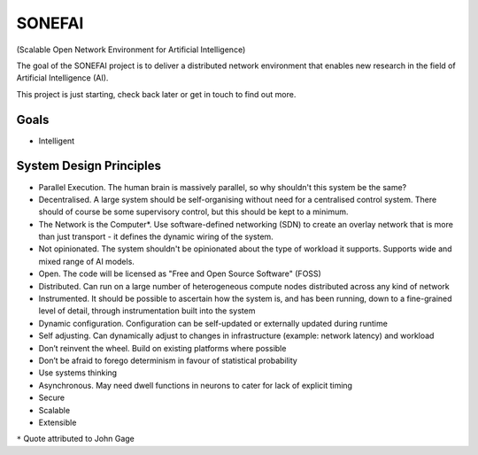 SONEFAI
=======

(Scalable Open Network Environment for Artificial Intelligence)

The goal of the SONEFAI project is to deliver a distributed
network environment that enables new research in the field of
Artificial Intelligence (AI).
 
This project is just starting, check back later or get in touch
to find out more.

Goals
-----

* Intelligent

System Design Principles
------------------------

* Parallel Execution. The human brain is massively parallel, so why shouldn't this
  system be the same?
* Decentralised. A large system should be self-organising without need 
  for a centralised control system. There should of course be some supervisory
  control, but this should be kept to a minimum.
* The Network is the Computer*. Use software-defined networking (SDN) to 
  create an overlay network that is more than just transport - it defines the
  dynamic wiring of the system.
* Not opinionated. The system shouldn't be opinionated about the type of
  workload it supports. Supports wide and mixed range of AI models.
* Open. The code will be licensed as "Free and Open Source Software" (FOSS)
* Distributed. Can run on a large number of heterogeneous compute nodes distributed
  across any kind of network
* Instrumented. It should be possible to ascertain how the system is, and has been running,
  down to a fine-grained level of detail, through instrumentation built into the system
* Dynamic configuration. Configuration can be self-updated or externally updated during runtime
* Self adjusting. Can dynamically adjust to changes in infrastructure (example:
  network latency) and workload
* Don’t reinvent the wheel. Build on existing platforms where possible
* Don’t be afraid to forego determinism in favour of statistical probability
* Use systems thinking
* Asynchronous. May need dwell functions in neurons to cater for lack of explicit timing
* Secure
* Scalable
* Extensible

``*`` Quote attributed to John Gage


